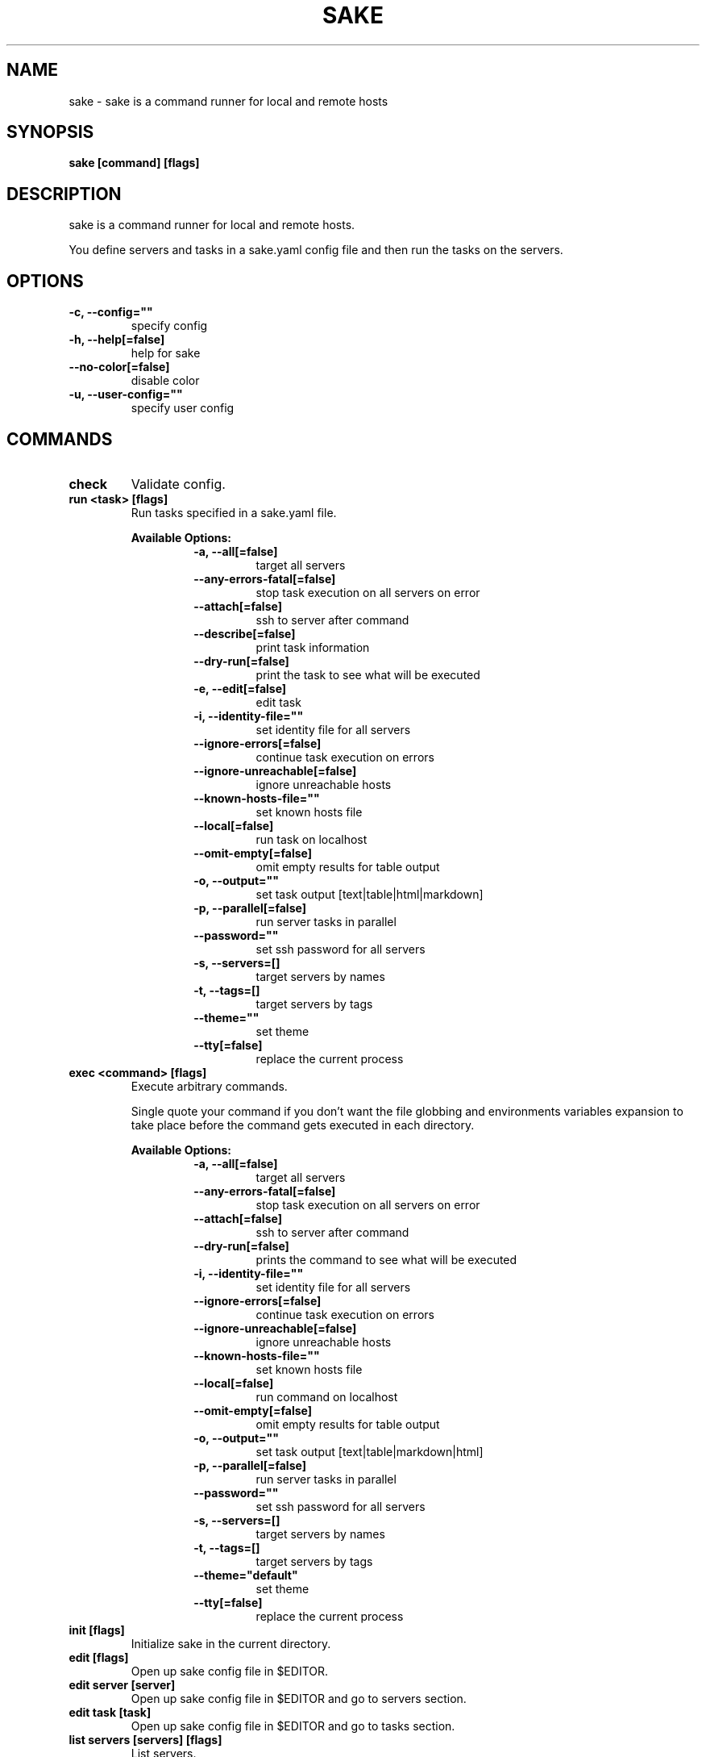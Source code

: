 .TH "SAKE" "1" "2022-06-25T19:23:53CEST" "v0.10.0" "Sake Manual" "sake"
.SH NAME
sake - sake is a command runner for local and remote hosts

.SH SYNOPSIS
.B sake [command] [flags]

.SH DESCRIPTION
sake is a command runner for local and remote hosts.

You define servers and tasks in a sake.yaml config file and then run the tasks on the servers.


.SH OPTIONS
.TP
\fB-c, --config=""\fR
specify config
.TP
\fB-h, --help[=false]\fR
help for sake
.TP
\fB--no-color[=false]\fR
disable color
.TP
\fB-u, --user-config=""\fR
specify user config
.SH
COMMANDS
.TP
.B check
Validate config.

.TP
.B run <task> [flags]
Run tasks specified in a sake.yaml file.


.B Available Options:
.RS
.RS
.TP
\fB-a, --all[=false]\fR
target all servers
.TP
\fB--any-errors-fatal[=false]\fR
stop task execution on all servers on error
.TP
\fB--attach[=false]\fR
ssh to server after command
.TP
\fB--describe[=false]\fR
print task information
.TP
\fB--dry-run[=false]\fR
print the task to see what will be executed
.TP
\fB-e, --edit[=false]\fR
edit task
.TP
\fB-i, --identity-file=""\fR
set identity file for all servers
.TP
\fB--ignore-errors[=false]\fR
continue task execution on errors
.TP
\fB--ignore-unreachable[=false]\fR
ignore unreachable hosts
.TP
\fB--known-hosts-file=""\fR
set known hosts file
.TP
\fB--local[=false]\fR
run task on localhost
.TP
\fB--omit-empty[=false]\fR
omit empty results for table output
.TP
\fB-o, --output=""\fR
set task output [text|table|html|markdown]
.TP
\fB-p, --parallel[=false]\fR
run server tasks in parallel
.TP
\fB--password=""\fR
set ssh password for all servers
.TP
\fB-s, --servers=[]\fR
target servers by names
.TP
\fB-t, --tags=[]\fR
target servers by tags
.TP
\fB--theme=""\fR
set theme
.TP
\fB--tty[=false]\fR
replace the current process
.RE
.RE
.TP
.B exec <command> [flags]
Execute arbitrary commands.

Single quote your command if you don't want the
file globbing and environments variables expansion to take place
before the command gets executed in each directory.


.B Available Options:
.RS
.RS
.TP
\fB-a, --all[=false]\fR
target all servers
.TP
\fB--any-errors-fatal[=false]\fR
stop task execution on all servers on error
.TP
\fB--attach[=false]\fR
ssh to server after command
.TP
\fB--dry-run[=false]\fR
prints the command to see what will be executed
.TP
\fB-i, --identity-file=""\fR
set identity file for all servers
.TP
\fB--ignore-errors[=false]\fR
continue task execution on errors
.TP
\fB--ignore-unreachable[=false]\fR
ignore unreachable hosts
.TP
\fB--known-hosts-file=""\fR
set known hosts file
.TP
\fB--local[=false]\fR
run command on localhost
.TP
\fB--omit-empty[=false]\fR
omit empty results for table output
.TP
\fB-o, --output=""\fR
set task output [text|table|markdown|html]
.TP
\fB-p, --parallel[=false]\fR
run server tasks in parallel
.TP
\fB--password=""\fR
set ssh password for all servers
.TP
\fB-s, --servers=[]\fR
target servers by names
.TP
\fB-t, --tags=[]\fR
target servers by tags
.TP
\fB--theme="default"\fR
set theme
.TP
\fB--tty[=false]\fR
replace the current process
.RE
.RE
.TP
.B init [flags]
Initialize sake in the current directory.

.TP
.B edit [flags]
Open up sake config file in $EDITOR.

.TP
.B edit server [server]
Open up sake config file in $EDITOR and go to servers section.

.TP
.B edit task [task]
Open up sake config file in $EDITOR and go to tasks section.

.TP
.B list servers [servers] [flags]
List servers.


.B Available Options:
.RS
.RS
.TP
\fB--headers=[server,host,tag,description]\fR
set headers. Available headers: server, local, user, host, port, tag, description
.TP
\fB-t, --tags=[]\fR
filter servers by tags
.TP
\fB-o, --output="table"\fR
set output [table|markdown|html]
.TP
\fB--theme="default"\fR
set theme

.RE
.RE
.TP
.B list tags [tags] [flags]
List tags.


.B Available Options:
.RS
.RS
.TP
\fB--headers=[tag,server]\fR
set headers. Available headers: tag, server
.TP
\fB-o, --output="table"\fR
set output [table|markdown|html]
.TP
\fB--theme="default"\fR
set theme

.RE
.RE
.TP
.B list tasks [tasks] [flags]
List tasks.


.B Available Options:
.RS
.RS
.TP
\fB--headers=[task,description]\fR
set headers. Available headers: task, description, name
.TP
\fB-o, --output="table"\fR
set output [table|markdown|html]
.TP
\fB--theme="default"\fR
set theme

.RE
.RE
.TP
.B describe servers [servers] [flags]
Describe servers.


.B Available Options:
.RS
.RS
.TP
\fB-e, --edit[=false]\fR
edit server
.TP
\fB-t, --tags=[]\fR
filter servers by their tag
.RE
.RE
.TP
.B describe tasks [tasks] [flags]
Describe tasks.


.B Available Options:
.RS
.RS
.TP
\fB-e, --edit[=false]\fR
edit task
.RE
.RE
.TP
.B ssh <server> [flags]
ssh to server.

.TP
.B gen [flags]
Generate man page


.B Available Options:
.RS
.RS
.TP
\fB-d, --dir="./"\fR
directory to save manpage to
.RE
.RE
.SH CONFIG

The sake.yaml config is based on the following concepts:

.RS 2
.IP "\(bu" 2
\fBservers\fR are servers, local or remote, that have a host
.IP "\(bu" 2
\fBtasks\fR are shell commands that you write and then run for selected \fBservers\fR
.IP "\(bu" 2
\fBspecs\fR are configs that alter \fBtask\fR execution and output
.IP "\(bu" 2
\fBtargets\fR are configs that provide shorthand filtering of \fBservers\fR when executing tasks
.IP "\(bu" 2
\fBthemes\fR are used to modify the output of \fBsake\fR commands
.IP "" 0
.RE

\fBSpecs\fR, \fBtargets\fR and \fBthemes\fR come with a default setting that the user can override.

Check the files and environment section to see how the config file is loaded.

Below is a config file detailing all of the available options and their defaults.

.RS 4
 # Import servers/tasks/env/specs/themes/targets from other configs [optional]
 import:
   - ./some-dir/sake.yaml

 # Verify SSH host connections. Set this to true if you wish to circumvent verify host [optional]
 disable_verify_host: false

 # Set known_hosts_file path. Default is users ssh home directory [optional]
 # known_hosts_file: $HOME/.ssh/known_hosts

 # Shell used for commands [optional]
 # If you use any other program than bash, zsh, sh, node, or python
 # then you have to provide the command flag if you want the command-line string evaluted
 # For instance: bash -c
  shell: bash

 # List of Servers
 servers:
   # Server name [required]
   media:
     # Server description [optional]
     desc: media server

     # Host [required]
     host: media.lan

     # User to connect as. It defaults to the current user [optional]
     user: whoami

     # Port for ssh [optional]
     port: 22

     # Shell used for commands [optional]
     shell: bash

     # Set identity file. By default it will attempt to establish a connection using a SSH auth agent [optional]
     identity_file: ./id_rsa

     # Set password. Accepts either a string or a shell command [optional]
     password: $(echo $MY_SECRET_PASSWORD)

     # Run on localhost [optional]
     local: false

     # Set default working directory for task execution [optional]
     work_dir: ""

     # List of tags [optional]
     tags: [remote]

     # List of server specific environment variables [optional]
     env:
       # Simple string value
       key: value

       # Shell command substitution (evaluated on localhost)
       date: $(date -u +"%Y-%m-%dT%H:%M:%S%Z")

 # List of environment variables that are available to all tasks
 env:
   # Simple string value
   AUTHOR: "alajmo"

   # Shell command substitution (evaluated on localhost)
   DATE: $(date -u +"%Y-%m-%dT%H:%M:%S%Z")

 # List of themes
 themes:
   # Theme name
   default:
     # Text options [optional]
     text:
       # Include server name prefix for each line [optional]
       prefix: true

       # Colors to alternate between for each server prefix [optional]
       # Available options: green, blue, red, yellow, magenta, cyan
       prefix_colors: ["green", "blue", "red", "yellow", "magenta", "cyan"]

       # Customize the task header that is printed before each task when output is set to text (to opt out, set it to empty string) [optional]
       # Available variables: `.Name`, `.Desc`, `.Index`, `.NumTasks`
       # Available methods: `.Style`, which takes in 1 or more parameters, first is the string to be styled, and the rest are styling options
       # Available styling options:
       #   Colors (prefix with `fg_` for foreground, and `bg_` for background): black, red, green, yellow, blue, magenta, cyan, white, hi_black, hi_red, hi_green, hi_yellow, hi_blue, hi_magenta, hi_cyan, hi_white
       #   Attributes: normal, bold, faint, italic, underline crossed_out
       header: '{{ .Style "TASK" "bold" }}{{ if ne .NumTasks 1 }} ({{ .Index }}/{{ .NumTasks }}){{end}}{{ if and .Name .Desc }} [{{.Style .Name "bold"}}: {{ .Desc }}] {{ else if .Name }} [{{ .Name }}] {{ else if .Desc }} [{{ .Desc }}] {{end}}'

       # Fill remaining spaces with a character after the header, if set to empty string, no filler characters will be displayed [optional]
       header_filler: "*"

     # Table options [optional]
     table:
       # Table style [optional]
       # Available options: ascii, default
       style: ascii

       # Text format options for headers and rows in table output [optional]
       # Available options: default, lower, title, upper
       format:
         header: default
         row: default

       # Border options for table output [optional]
       options:
         draw_border: false
         separate_columns: true
         separate_header: true
         separate_rows: false
         separate_footer: false

       # Color, attr and align options [optional]
       # Available options for fg/bg: green, blue, red, yellow, magenta, cyan
       # Available options for align: left, center, justify, right
       # Available options for attr: normal, bold, faint, italic, underline, crossed_out
       color:
         header:
           server:
             fg:
             bg:
             align: left
             attr: normal

           user:
             fg:
             bg:
             align: left
             attr: normal

           host:
             fg:
             bg:
             align: left
             attr: normal

           port:
             fg:
             bg:
             align: left
             attr: normal

           local:
             fg:
             bg:
             align: left
             attr: normal

           tag:
             fg:
             bg:
             align: left
             attr: normal

           desc:
             fg:
             bg:
             align: left
             attr: normal

           task:
             fg:
             bg:
             align: left
             attr: normal

           output:
             fg:
             bg:
             align: left
             attr: normal

         row:
           server:
             fg:
             bg:
             align: left
             attr: normal

           user:
             fg:
             bg:
             align: left
             attr: normal

           host:
             fg:
             bg:
             align: left
             attr: normal

           port:
             fg:
             bg:
             align: left
             attr: normal

           local:
             fg:
             bg:
             align: left
             attr: normal

           tag:
             fg:
             bg:
             align: left
             attr: normal

           desc:
             fg:
             # bg:
             align: left
             attr: normal

           task:
             fg:
             # bg:
             align: left
             attr: normal

           output:
             fg:
             bg:
             align: left
             attr: normal

         border:
           header:
             fg:
             bg:

           row:
             fg:
             bg:

           row_alt:
             fg:
             bg:

           footer:
             fg:
             bg:


 # List of Specs [optional]
 specs:
   default:
     # Set task output [text|table|html|markdown]
     output: text

     # Run server tasks in parallel
     parallel: false

     # Continue task execution on errors
     ignore_errors: true

     # Stop task execution on all servers on error
     any_errors_fatal: false

     # Ignore unreachable hosts
     ignore_unreachable: false

     # Omit empty results for table output
     omit_empty: false

 # List of targets [optional]
 targets:
   default:
     # Target all servers
     all: false

     # Specify servers via server name
     servers: []

     # Specify servers via server tags
     tags: []

 # List of tasks
 tasks:
   # Command ID [required]
   simple-1:
     # The name that will be displayed when executing or listing tasks. Defaults to task ID [optional]
     name: Simple

     # Script to run
     cmd: |
       echo "hello world"
     desc: simple command 1

   # Short-form for a command
   simple-2: echo "hello world"

   # Command ID [required]
   advanced-command:
     # The name that will be displayed when executing or listing tasks. Defaults to task ID [optional]
     name: Advanced Command

     # Task description [optional]
     desc: Advanced task

     # Specify theme [optional]
     theme: default

     # Spec reference [optional]
     # spec: default

     # Or specify specs inline
     spec:
       output: table
       parallel: true
       ignore_errors: true
       ignore_unreachable: true
       any_errors_fatal: false
       omit_empty: true

     # Target reference [optional]
     # target: default

     # Or specify targets inline
     target:
       all: true
       servers: [media]
       tags: [remote]

     # List of environment variables [optional]
     env:
       # Simple string value
       release: v1.0.0

       # Shell command substitution
       num_lines: $(ls -1 | wc -l)

       # The following variables are available by default:
       #   SAKE_DIR
       #   SAKE_PATH
       #
       #   SAKE_TASK_ID
       #   SAKE_TASK_NAME
       #   SAKE_TASK_DESC
       #   SAKE_TASK_LOCAL
       #
       #   SAKE_SERVER_NAME
       #   SAKE_SERVER_DESC
       #   SAKE_SERVER_TAGS
       #   SAKE_SERVER_HOST
       #   SAKE_SERVER_USER
       #   SAKE_SERVER_PORT
       #   SAKE_SERVER_LOCAL

     # Run on localhost [optional]
     local: false

     # Set default working directory for task [optional]
     work_dir: ""

     # Shell used for commands [optional]
     shell: bash

     # Each task can only define:
     # - a single cmd
     # - or a single task reference
     # - or a list of task references or commands

     # Single command
     cmd: |
       echo complex
       echo command

     # Task reference. work_dir and env variables are passed down
     task: simple-1

     # List of task references or commands
     tasks:
       # Command
       - name: inline-command
         cmd: echo "Hello World"
         work_dir: /tmp
         shell: bash
         env:
           foo: bar

       # Task reference. work_dir and env variables are passed down.
       # Nested task referencing is supported and will result in a
       # flat list of commands
       - task: simple-1
         work_dir: /tmp
         env:
           foo: bar
.RE

.SH EXAMPLES

.TP
Initialize sake
.B ~ $ sake init

.nf
Initialized sake in /tmp
- Created sake.yaml

Following servers were added to sake.yaml

 Server    | Host
-----------+---------
 localhost | 0.0.0.0
.fi

.TP
List all servers
.B ~ $ sake list servers

.nf
 Server    | Host
-----------+---------
 localhost | 0.0.0.0
.fi

.TP
List all tasks
.B ~ $ sake list tasks

.nf
 Task | Description
------+-------------
 ping | Pong
.fi

.TP
Describe a task
.B ~ $ sake describe task ping

.nf
Task: ping
Name: ping
Desc: ping server
Local: false
WorkDir:
Theme: default
Target:
    All: true
    Servers:
    Tags:
Spec:
    Output: text
    Parallel: false
    AnyErrorsFatal: false
    IgnoreErrors: false
    IgnoreUnreachable: false
    OmitEmpty: false
Env:
    SAKE_TASK_ID: ping
    SAKE_TASK_NAME:
    SAKE_TASK_DESC: ping server
    SAKE_TASK_LOCAL: false
Cmd:
    echo pong
.fi

.TP
Run a task for all servers with tag 'local'
.B ~ $ sake run many --tags local

.nf
TASK [ping: Pong] ********************

0.0.0.0 | pong
.fi

.TP
Run ad-hoc command for all servers
.B ~ $ sake exec --all --output table 'echo 123'

.nf
 Server    | Output
-----------+--------
 localhost | 123
.fi

.SH FILES

When running a command,
.B sake
will check the current directory and all parent directories for the following files: sake.yaml, sake.yml, .sake.yaml, .sake.yml.

Additionally, it will import (if found) a config file from:

.RS 2
.IP "\(bu" 2
Linux: \fB$XDG_CONFIG_HOME/sake/config.yaml\fR or \fB$HOME/.config/sake/config.yaml\fR if \fB$XDG_CONFIG_HOME\fR is not set.
.IP "\(bu" 2
Darwin: \fB$HOME/Library/Application/sake\fR
.RE

Both the config and user config can be specified via flags or environments variables.

.SH
ENVIRONMENT

.TP
.B SAKE_CONFIG
Override config file path

.TP
.B SAKE_USER_CONFIG
Override user config file path

.TP
.B SAKE_KNOWN_HOSTS_FILE
Override known_hosts file path

.TP
.B SAKE_IDENTITY_FILE
Override identity file path

.TP
.B SAKE_PASSWORD
Override SSH password

.TP
.B NO_COLOR
If this env variable is set (regardless of value) then all colors will be disabled

.SH BUGS

See GitHub Issues:
.UR https://github.com/alajmo/sake/issues
.ME .

.SH AUTHOR

.B sake
was written by Samir Alajmovic
.MT alajmovic.samir@gmail.com
.ME .
For updates and more information go to
.UR https://\:www.sakecli.com
sakecli.com
.UE .




